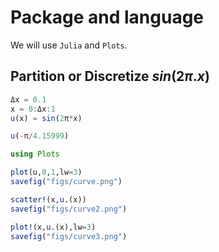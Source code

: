 #+STARTUP: showall

* Package and language
We will use =Julia= and =Plots=.
** Partition or Discretize $sin(2\pi{.}x)$
#+begin_src julia :session main :result output
  Δx = 0.1
  x = 0:Δx:1
  u(x) = sin(2π*x) 
#+end_src

#+RESULTS:
: u

#+begin_src julia :session main :result output
  u(-π/4.15999)
#+end_src

#+RESULTS:
: 0.999467866836951

#+begin_src julia :session main :result output
using Plots
#+end_src

#+RESULTS:

#+BEGIN_SRC julia :results file graphics :file curve.png :output-dir figs :session main
  plot(u,0,1,lw=3)
  savefig("figs/curve.png")
#+end_src

#+RESULTS:
#+ATTR_HTML: :width 200px
[[file:figs/curve.png]]

#+BEGIN_SRC julia :results file graphics :file curve2.png :output-dir figs :session main
  scatter!(x,u.(x))
  savefig("figs/curve2.png")
#+end_src

#+RESULTS:
#+ATTR_HTML: :width 200px
[[file:figs/curve2.png]]

#+BEGIN_SRC julia :results file graphics :file curve3.png :output-dir figs :session main
  plot!(x,u.(x),lw=3)
  savefig("figs/curve3.png")
#+end_src

#+RESULTS:
#+ATTR_HTML: :with 300px
[[file:figs/curve3.png]]


